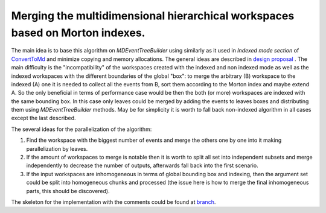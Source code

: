 Merging the multidimensional hierarchical workspaces based on Morton indexes.
-----------------------------------------------------------------------------

The main idea is to base this algorithm on `MDEventTreeBuilder` using similarly as it used in `Indexed mode section` of
`ConvertToMd <https://docs.mantidproject.org/nightly/algorithms/ConvertToMD-v1.html>`_  and minimize copying and
memory allocations. The general ideas are described in
`design proposal <https://github.com/mantidproject/documents/blob/master/Design/MDWorkspace/MDSpaceDesign.md>`_ .
The main difficulty is the "incompatibility" of the workspaces created with the indexed and non indexed mode as well as
the indexed workspaces with the different boundaries of the global "box": to merge the arbitrary (B)
workspace to the indexed (A) one it is needed to collect all the events from B, sort them
according to the Morton index and maybe extend A. So the only beneficial in terms of performance
case would be then the both (or more) workspaces are indexed with the same bounding box. In this case
only leaves could be merged by adding the events to leaves boxes and distributing them using
`MDEventTreeBuilder` methods. May be for simplicity it is worth to fall back non-indexed algorithm
in all cases except the last described.

The several ideas for the parallelization of the algorithm:

1. Find the workspace with the biggest number of events and merge the others one by one into it
   making parallelization by leaves.
2. If the amount of workspaces to merge is notable then it is worth to split all set into independent
   subsets and merge independently to decrease the number of outputs, afterwards fall back into
   the first scenario.
3. If the input workspaces are inhomogeneous in terms of global bounding box and indexing, then
   the argument set could be split into homogeneous chunks and processed (the issue here is how to
   merge the final inhomogeneous parts, this should be discovered).

The skeleton for the implementation with the comments could be found at
`branch <https://github.com/mantidproject/mantid/blob/igudich/merge_md_indexed/Framework/MDAlgorithms/src/MergeMD.cpp>`_.

